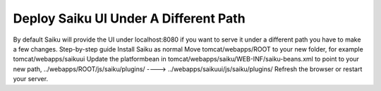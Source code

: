 Deploy Saiku UI Under A Different Path
======================================

By default Saiku will provide the UI under localhost:8080 if you want to serve it under a different path you have to make a few changes.
Step-by-step guide
Install Saiku as normal
Move tomcat/webapps/ROOT to your new folder, for example tomcat/webapps/saikuui
Update the platformbean in tomcat/webapps/saiku/WEB-INF/saiku-beans.xml to point to your new path, ../webapps/ROOT/js/saiku/plugins/ ----> ../webapps/saikuui/js/saiku/plugins/
Refresh the browser or restart your server.
 
